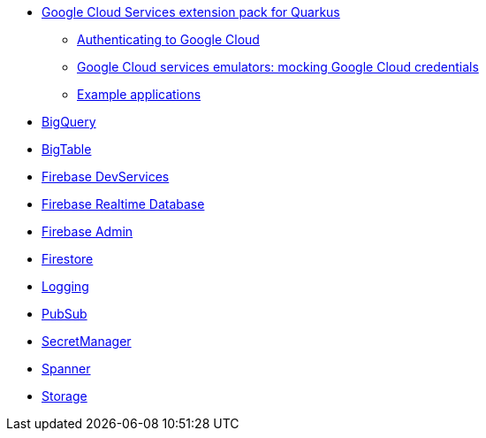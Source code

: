 * xref:index.adoc[Google Cloud Services extension pack for Quarkus]
** xref:index.adoc#authenticating[Authenticating to Google Cloud]
** xref:index.adoc#emulators[Google Cloud services emulators: mocking Google Cloud credentials]
** xref:index.adoc#examples[Example applications]
* xref:bigquery.adoc[BigQuery]
* xref:bigtable.adoc[BigTable]
* xref:firebase-devservices.adoc[Firebase DevServices]
* xref:firebase-realtime-database.adoc[Firebase Realtime Database]
* xref:firebase-admin.adoc[Firebase Admin]
* xref:firestore.adoc[Firestore]
* xref:logging.adoc[Logging]
* xref:pubsub.adoc[PubSub]
* xref:secretmanager.adoc[SecretManager]
* xref:spanner.adoc[Spanner]
* xref:storage.adoc[Storage]